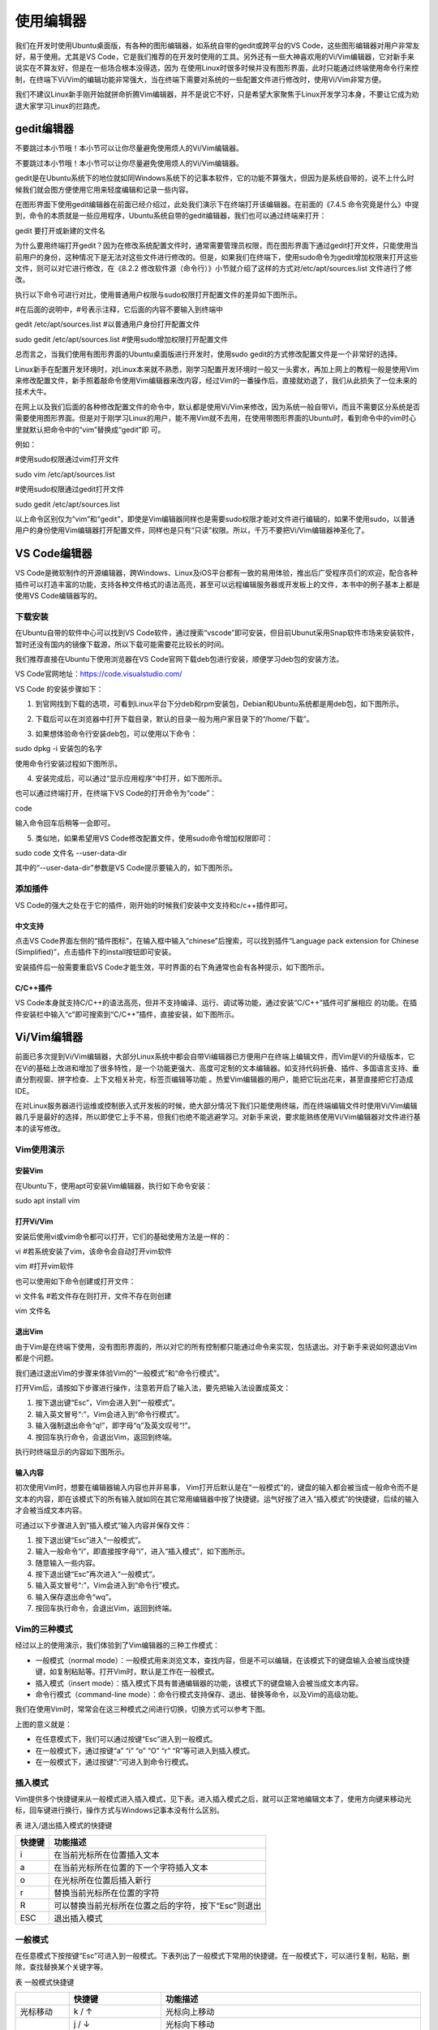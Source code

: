 .. vim: syntax=rst

使用编辑器
-----------------------------------

我们在开发时使用Ubuntu桌面版，有各种的图形编辑器，如系统自带的gedit或跨平台的VS Code，这些图形编辑器对用户非常友好，易于使用。尤其是VS Code，它是我们推荐的在开发时使用的工具。另外还有一些大神喜欢用的Vi/Vim编辑器，它对新手来说实在不算友好，但是在一些场合根本没得选，因为
在使用Linux时很多时候并没有图形界面，此时只能通过终端使用命令行来控制，在终端下Vi/Vim的编辑功能非常强大，当在终端下需要对系统的一些配置文件进行修改时，使用Vi/Vim非常方便。

我们不建议Linux新手刚开始就拼命折腾Vim编辑器，并不是说它不好，只是希望大家聚焦于Linux开发学习本身，不要让它成为劝退大家学习Linux的拦路虎。

gedit编辑器
~~~~~~~~~~~~~~~~~~~~~~~~~~~~~~~~

不要跳过本小节哦！本小节可以让你尽量避免使用烦人的Vi/Vim编辑器。

不要跳过本小节哦！本小节可以让你尽量避免使用烦人的Vi/Vim编辑器。

gedit是在Ubuntu系统下的地位就如同Windows系统下的记事本软件，它的功能不算强大，但因为是系统自带的，说不上什么时候我们就会图方便使用它用来轻度编辑和记录一些内容。

在图形界面下使用gedit编辑器在前面已经介绍过，此处我们演示下在终端打开该编辑器。在前面的《7.4.5 命令究竟是什么》中提到，命令的本质就是一些应用程序，Ubuntu系统自带的gedit编辑器，我们也可以通过终端来打开：

gedit 要打开或新建的文件名




.. image:: media/editor002.png
   :align: center
   :alt: 未找到图片2|



为什么要用终端打开gedit？因为在修改系统配置文件时，通常需要管理员权限，而在图形界面下通过gedit打开文件，只能使用当前用户的身份，这种情况下是无法对这些文件进行修改的。但是，如果我们在终端下，使用sudo命令为gedit增加权限来打开这些文件，则可以对它进行修改，在《8.2.2
修改软件源（命令行）》小节就介绍了这样的方式对/etc/apt/sources.list 文件进行了修改。

执行以下命令可进行对比，使用普通用户权限与sudo权限打开配置文件的差异如下图所示。

#在后面的说明中，#号表示注释，它后面的内容不要输入到终端中

gedit /etc/apt/sources.list #以普通用户身份打开配置文件

sudo gedit /etc/apt/sources.list #使用sudo增加权限打开配置文件

.. image:: media/editor003.png
   :align: center
   :alt: 未找到图片3|


.. image:: media/editor004.png
   :align: center
   :alt: 未找到图片4|



总而言之，当我们使用有图形界面的Ubuntu桌面版进行开发时，使用sudo gedit的方式修改配置文件是一个非常好的选择。

Linux新手在配置开发环境时，对Linux本来就不熟悉，刚学习配置开发环境时一般又一头雾水，再加上网上的教程一般是使用Vim来修改配置文件，新手照着敲命令使用Vim编辑器来改内容，经过Vim的一番操作后，直接就劝退了，我们从此损失了一位未来的技术大牛。

在网上以及我们后面的各种修改配置文件的命令中，默认都是使用Vi/Vim来修改，因为系统一般自带Vi，而且不需要区分系统是否需要使用图形界面。但是对于刚学习Linux的用户，能不用Vim就不去用，在使用带图形界面的Ubuntu时，看到命令中的vim时心里就默认把命令中的“vim”替换成“gedit”即
可。

例如：

#使用sudo权限通过vim打开文件

sudo vim /etc/apt/sources.list

#使用sudo权限通过gedit打开文件

sudo gedit /etc/apt/sources.list

以上命令区别仅为“vim”和“gedit”，即使是Vim编辑器同样也是需要sudo权限才能对文件进行编辑的，如果不使用sudo，以普通用户的身份使用Vim编辑器打开配置文件，同样也是只有“只读”权限。所以，千万不要把Vi/Vim编辑器神圣化了。

VS Code编辑器
~~~~~~~~~~~~~~~~~~~~~~~~~~~~~~~~~~~~~~~~~~~~~~~~~~

VS Code是微软制作的开源编辑器，跨Windows、Linux及iOS平台都有一致的易用体验，推出后广受程序员们的欢迎，配合各种插件可以打造丰富的功能，支持各种文件格式的语法高亮，甚至可以远程编辑服务器或开发板上的文件，本书中的例子基本上都是使用VS Code编辑器写的。

下载安装
^^^^^^^^^^^^^^^^^^^^^^^^

在Ubuntu自带的软件中心可以找到VS Code软件，通过搜索“vscode”即可安装，但目前Ubunut采用Snap软件市场来安装软件，暂时还没有国内的镜像下载源，所以下载可能需要花比较长的时间。

我们推荐直接在Ubuntu下使用浏览器在VS Code官网下载deb包进行安装，顺便学习deb包的安装方法。

VS Code官网地址：\ https://code.visualstudio.com/

VS Code 的安装步骤如下：

(1) 到官网找到下载的选项，可看到Linux平台下分deb和rpm安装包，Debian和Ubuntu系统都是用deb包，如下图所示。

.. image:: media/editor005.png
   :align: center
   :alt: 未找到图片5|



(2) 下载后可以在浏览器中打开下载目录，默认的目录一般为用户家目录下的“/home/下载”。

.. image:: media/editor006.png
   :align: center
   :alt: 未找到图片6|



   找到下载好的deb包，直接双击即可安装。

.. image:: media/editor007.png
   :align: center
   :alt: 未找到图片7|



.. image:: media/editor008.png
   :align: center
   :alt: 未找到图片8|



(3) 如果想体验命令行安装deb包，可以使用以下命令：

sudo dpkg -i 安装包的名字

使用命令行安装过程如下图所示。

.. image:: media/editor009.png
   :align: center
   :alt: 未找到图片9|



(4) 安装完成后，可以通过“显示应用程序“中打开，如下图所示。

..

.. image:: media/editor010.png
   :align: center
   :alt: 未找到图片10|



也可以通过终端打开，在终端下VS Code的打开命令为“code”：

code

输入命令回车后稍等一会即可。

.. image:: media/editor011.png
   :align: center
   :alt: 未找到图片11|


(5) 类似地，如果希望用VS Code修改配置文件，使用sudo命令增加权限即可：

sudo code 文件名 --user-data-dir

其中的“--user-data-dir”参数是VS Code提示要输入的，如下图所示。

.. image:: media/editor012.png
   :align: center
   :alt: 未找到图片12|



添加插件
^^^^^^^^^^^^^^^^^^^^^^^^

VS Code的强大之处在于它的插件，刚开始的时候我们安装中文支持和c/c++插件即可。

中文支持
''''''''''''''''''''''''''''

点击VS Code界面左侧的“插件图标”，在输入框中输入“chinese”后搜索，可以找到插件“Language pack extension for Chinese (Simplified)”，点击插件下的install按钮即可安装。

.. image:: media/editor013.png
   :align: center
   :alt: 未找到图片13|



安装插件后一般需要重启VS Code才能生效，平时界面的右下角通常也会有各种提示，如下图所示。

.. image:: media/editor014.png
   :align: center
   :alt: 未找到图片14|



C/C++插件
'''''''''''''''''''''''''''''''''''

VS Code本身就支持C/C++的语法高亮，但并不支持编译、运行、调试等功能，通过安装“C/C++”插件可扩展相应
的功能。在插件安装栏中输入“c”即可搜索到“C/C++”插件，直接安装，如下图所示。

.. image:: media/editor015.png
   :align: center
   :alt: 未找到图片15|



Vi/Vim编辑器
~~~~~~~~~~~~~~~~~~~~~~~~~~~~~~~~~~~~

前面已多次提到Vi/Vim编辑器，大部分Linux系统中都会自带Vi编辑器已方便用户在终端上编辑文件，而Vim是Vi的升级版本，它在Vi的基础上改进和增加了很多特性，是一个功能更强大、高度可定制的文本编辑器。如支持代码折叠、插件、多国语言支持、垂直分割视窗、拼字检查、上下文相关补完，标签页编辑等功能
。热爱Vim编辑器的用户，能把它玩出花来，甚至直接把它打造成IDE。

在对Linux服务器进行运维或控制嵌入式开发板的时候，绝大部分情况下我们只能使用终端，而在终端编辑文件时使用Vi/Vim编辑器几乎是最好的选择，所以即使它上手不易，但我们也绝不能逃避学习。对新手来说，要求能熟练使用Vi/Vim编辑器对文件进行基本的读写修改。

Vim使用演示
^^^^^^^^^^^^^^^^^^^^^^^^^^^^

安装Vim
''''''''''''''''''''''''''''''

在Ubuntu下，使用apt可安装Vim编辑器，执行如下命令安装：

sudo apt install vim

打开Vi/Vim
''''''''''''''''''''''''''''''''

安装后使用vi或vim命令都可以打开，它们的基础使用方法是一样的：

vi #若系统安装了vim，该命令会自动打开vim软件

vim #打开vim软件

也可以使用如下命令创建或打开文件：

vi 文件名 #若文件存在则打开，文件不存在则创建

vim 文件名

退出Vim
'''''''''''''''''''''''''

由于Vim是在终端下使用，没有图形界面的，所以对它的所有控制都只能通过命令来实现，包括退出。对于新手来说如何退出Vim都是个问题。

我们通过退出Vim的步骤来体验Vim的“一般模式”和“命令行模式”。

打开Vim后，请按如下步骤进行操作，注意若开启了输入法，要先把输入法设置成英文：

(1) 按下退出键“Esc”，Vim会进入到“一般模式”。

(2) 输入英文冒号“:”，Vim会进入到“命令行模式”。

(3) 输入强制退出命令“q!”，即字母“q”及英文叹号“!”。

(4) 按回车执行命令，会退出Vim，返回到终端。

执行时终端显示的内容如下图所示。

.. image:: media/editor016.jpg
   :align: center
   :alt: 未找到图片16|



输入内容
''''''''''''''''''''

初次使用Vim时，想要在编辑器输入内容也并非易事， Vim打开后默认是在“一般模式”的，键盘的输入都会被当成一般命令而不是文本的内容，即在该模式下的所有输入就如同在其它常用编辑器中按了快捷键。运气好按了进入“插入模式”的快捷键，后续的输入才会被当成文本内容。

可通过以下步骤进入到“插入模式”输入内容并保存文件：

(1) 按下退出键“Esc”进入“一般模式”。

(2) 输入一般命令“i”，即直接按字母“i”，进入“插入模式”，如下图所示。

(3) 随意输入一些内容。

(4) 按下退出键“Esc”再次进入“一般模式”。

(5) 输入英文冒号“:”，Vim会进入到“命令行”模式。

(6) 输入保存退出命令“wq”。

(7) 按回车执行命令，会退出Vim，返回到终端。

.. image:: media/editor017.jpg
   :align: center
   :alt: 未找到图片17|



Vim的三种模式
^^^^^^^^^^^^^^^^^^^^^^^^^^^^^^^^^^^^^^^^

经过以上的使用演示，我们体验到了Vim编辑器的三种工作模式：

-  一般模式（normal mode）：一般模式用来浏览文本，查找内容，但是不可以编辑，在该模式下的键盘输入会被当成快捷键，如复制粘贴等。打开Vim时，默认是工作在一般模式。

-  插入模式（insert mode）：插入模式下具有普通编辑器的功能，该模式下的键盘输入会被当成文本内容。

-  命令行模式（command-line mode）：命令行模式支持保存、退出、替换等命令，以及Vim的高级功能。

我们在使用Vim时，常常会在这三种模式之间进行切换，切换方式可以参考下图。

.. image:: media/editor018.png
   :align: center
   :alt: 未找到图片18|



上图的意义就是：

-  在任意模式下，我们可以通过按键“Esc”进入到一般模式。

-  在一般模式下，通过按键“a” “i” “o” “O” “r” “R”等可进入到插入模式。

-  在一般模式下，通过按键“:”可进入到命令行模式。

插入模式
^^^^^^^^^^^^^^^^^^^^

Vim提供多个快捷键来从一般模式进入插入模式，见下表。进入插入模式之后，就可以正常地编辑文本了，使用方向键来移动光标，回车键进行换行，操作方式与Windows记事本没有什么区别。

表 进入/退出插入模式的快捷键

====== ===================================================
快捷键 功能描述
====== ===================================================
i      在当前光标所在位置插入文本
a      在当前光标所在位置的下一个字符插入文本
o      在光标所在位置后插入新行
r      替换当前光标所在位置的字符
R      可以替换当前光标所在位置之后的字符，按下“Esc”则退出
ESC    退出插入模式
====== ===================================================

一般模式
^^^^^^^^^^^^^^^^^^^^

在任意模式下按按键“Esc”可进入到一般模式。下表列出了一般模式下常用的快捷键。在一般模式下，可以进行复制，粘贴，删除，查找替换某个关键字等。

表  一般模式快捷键

====================== ==================== ===============================================================================================================================
\                      快捷键               功能描述
====================== ==================== ===============================================================================================================================
光标移动               k / ↑                光标向上移动
\                      j / ↓                光标向下移动
\                      h / ←                光标向左移动
\                      l / →                光标向右移动
\                      PageUp               向上翻页
\                      PageDown             向下翻页
\                      nG                   跳转到第n行
文本查找与替换         /word                在文件中搜索关键字word
\                      n                    查找下一个关键字
\                      N                    查找上一个关键字
\                      :1,$s/word1/word2/gc 将文本中的所有关键字word1用word2进行替换，需要用户进行确认。（使用:1,$s/word1/word2/g则直接全部替换）。这实际是运行在命令模式。
撤销重做               u                    撤销上一步的操作，等价于Windows的Ctrl+Z
\                      Ctrl+r               重做上一步的操作。
删除、剪切、复制、粘贴 d                    删除光标所选的内容
\                      dd                   删除当前行
\                      ndd                  删除光标后n行
\                      x                    剪切光标选中的字符
\                      y                    复制光标所选的内容
\                      yy                   复制当前行
\                      nyy                  复制当前行后n行
\                      p                    将复制的数据粘贴在当前行的下一行
\                      P                    将复制的数据粘贴在当前行的上一行
区块操作               v                    选择多个字符
\                      V                    可以选择多行
\                      ctrl+v               可以选择多列
====================== ==================== ===============================================================================================================================

命令行模式
^^^^^^^^^^^^^^^^^^^^^^^^^

在一般命令模式下，按下键盘的冒号键“:”，就可以进入命令行模式，继续输入要执行的命令按回车即可执行。

表  命令行模式快捷键

============ ==================================================
快捷键       功能描述
============ ==================================================
w            保存文档
w <filename> 另存为以<filename>为文件名的文档
r <filename> 读取文件名为filename的文档
q            直接退出软件，前提是文档未做任何修改
q!           不保存修改，直接退出软件
wq           保存文档，并退出软件。
set nu       在行首加入行号
set nonu     不显示行号
set hlsearch 搜索结果高亮显示
! command    回到终端窗口，执行command命令，按回车键可切回vim。
============ ==================================================

用Vi/Vim软件编写简单的sh脚本
^^^^^^^^^^^^^^^^^^^^^^^^^^^^^^^^^^^^^^^^^^^^^^^^^^^^^^^^^^^^^^^^^^^^^^^^

到此为止，Vim的基本操作就介绍完了，最后我们尝试用Vim编写一个输出hello world的脚本，熟悉Vim的操作。

在终端中执行行下列命令：

vim hello_world.sh

然后进入插入模式（在一般模式下按“i”键），输入下列代码后，保存文件并退出（退出插入模式，进入命令行模式后，输入wq并回车），注意以下内容全为英文符号。

echo "helloworld,this is a script test!"

此脚本文件中的echo命令的作用是将其后面的文本内容直接输出到终端上。

.. image:: media/editor019.png
   :align: center
   :alt: 未找到图片19|



Vim退出后回到终端，通过source命令运行刚刚编写的脚本文件：

source hello_world.sh

可以看到终端会输出“helloworld,this is a script test!”字样。

.. image:: media/editor020.png
   :align: center
   :alt: 未找到图片20|







.. |editor002| image:: media/editor002.png
   :width: 5.67949in
   :height: 1.83333in
.. |editor003| image:: media/editor003.png
   :width: 5.33333in
   :height: 3.07236in
.. |editor004| image:: media/editor004.png
   :width: 5.44659in
   :height: 2.73958in
.. |editor005| image:: media/editor005.png
   :width: 2.77832in
   :height: 3.20455in
.. |editor006| image:: media/editor006.png
   :width: 4.87718in
   :height: 1.51515in
.. |editor007| image:: media/editor007.png
   :width: 2.98958in
   :height: 2.62879in
.. |editor008| image:: media/editor008.png
   :width: 3.15909in
   :height: 2.84361in
.. |editor009| image:: media/editor009.png
   :width: 5.65151in
   :height: 2.32903in
.. |editor010| image:: media/editor010.png
   :width: 3.51637in
   :height: 2.81818in
.. |editor011| image:: media/editor011.png
   :width: 4.53772in
   :height: 2.91749in
.. |editor012| image:: media/editor012.png
   :width: 5.30303in
   :height: 2.98151in
.. |editor013| image:: media/editor013.png
   :width: 5.66626in
   :height: 3.0657in
.. |editor014| image:: media/editor014.png
   :width: 5.40858in
   :height: 3.74242in
.. |editor015| image:: media/editor015.png
   :width: 5.90152in
   :height: 1.69492in
.. |editor016| image:: media/editor016.jpg
   :width: 4.61806in
   :height: 2.16058in
.. |editor017| image:: media/editor017.jpg
   :width: 4.71388in
   :height: 2.24092in
.. |editor018| image:: media/editor018.png
   :width: 3.65972in
   :height: 3.19444in
.. |editor019| image:: media/editor019.png
   :width: 5.06147in
   :height: 2.40278in
.. |editor020| image:: media/editor020.png
   :width: 5.00694in
   :height: 1.21324in
